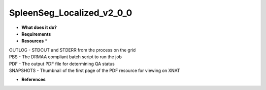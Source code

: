 SpleenSeg_Localized_v2_0_0
==========================

* **What does it do?**

* **Requirements**

* **Resources** *
| OUTLOG - STDOUT and STDERR from the process on the grid
| PBS - The DRMAA compliant batch script to run the job
| PDF - The output PDF file for determining QA status
| SNAPSHOTS - Thumbnail of the first page of the PDF resource for viewing on XNAT

* **References**